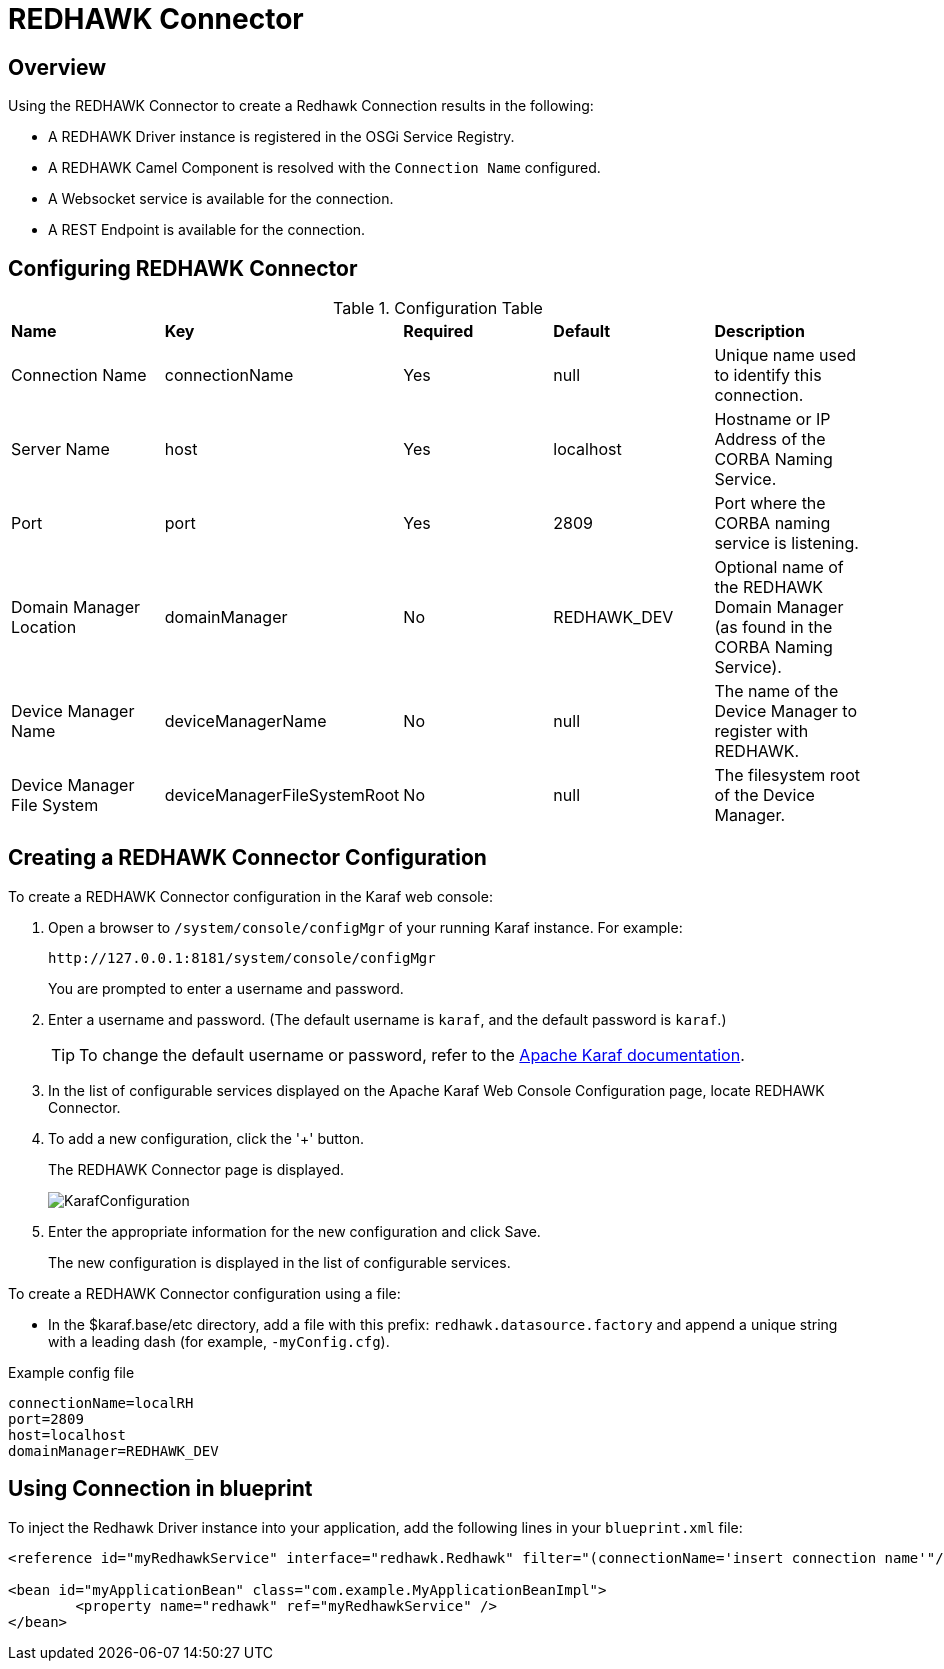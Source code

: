 = REDHAWK Connector

== Overview

Using the REDHAWK Connector to create a Redhawk Connection results in the following:

* A REDHAWK Driver instance is registered in the OSGi Service Registry.
* A REDHAWK Camel Component is resolved with the `Connection Name` configured.
* A Websocket service is available for the connection.
* A REST Endpoint is available for the connection.

== Configuring REDHAWK Connector

.Configuration Table
|===

|*Name* | *Key* | *Required* | *Default* | *Description*

| Connection Name
| connectionName
| Yes
| null
| Unique name used to identify this connection. 

| Server Name
| host
| Yes
| localhost
| Hostname or IP Address of the CORBA Naming Service.

| Port
| port
| Yes
| 2809
| Port where the CORBA naming service is listening.

| Domain Manager Location
| domainManager
| No
| REDHAWK_DEV
| Optional name of the REDHAWK Domain Manager (as found in the CORBA Naming Service). 

| Device Manager Name
| deviceManagerName
| No
| null
| The name of the Device Manager to register with REDHAWK.

| Device Manager File System
| deviceManagerFileSystemRoot
| No
| null
| The filesystem root of the Device Manager. 

|===

== Creating a REDHAWK Connector Configuration

To create a REDHAWK Connector configuration in the Karaf web console: 

. Open a browser to `/system/console/configMgr` of your running Karaf instance. For example:
+

....
http://127.0.0.1:8181/system/console/configMgr
....
+

You are prompted to enter a username and password.
+

. Enter a username and password. (The default username is `karaf`, and the default password is `karaf`.)
+

TIP:  To change the default username or password, refer to the https://karaf.apache.org/manual/latest/#_users_groups_roles_and_passwords[Apache Karaf documentation].

. In the list of configurable services displayed on the Apache Karaf Web Console Configuration page, locate REDHAWK Connector.

. To add a new configuration, click the '+' button.
+
The REDHAWK Connector page is displayed.
+

image::KarafConfiguration.png[]
+

. Enter the appropriate information for the new configuration and click Save.
+

The new configuration is displayed in the list of configurable services.

To create a REDHAWK Connector configuration using a file:

* In the $karaf.base/etc directory, add a file with this prefix: `redhawk.datasource.factory` and append a unique string with a leading dash (for example, `-myConfig.cfg`).

.Example config file
----
connectionName=localRH
port=2809
host=localhost
domainManager=REDHAWK_DEV
----

== Using Connection in blueprint

To inject the Redhawk Driver instance into your application, add the following lines in your `blueprint.xml` file:

[source,xml]
----
<reference id="myRedhawkService" interface="redhawk.Redhawk" filter="(connectionName='insert connection name'"/>)

<bean id="myApplicationBean" class="com.example.MyApplicationBeanImpl">
	<property name="redhawk" ref="myRedhawkService" />
</bean>
----
